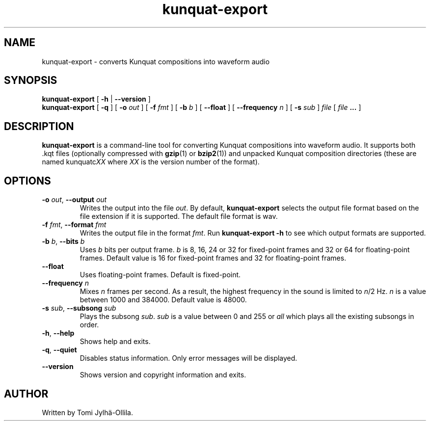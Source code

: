 .TH kunquat\-export 1 "2010\-01\-06" "" "Kunquat"

.SH NAME
kunquat\-export \- converts Kunquat compositions into waveform audio

.SH SYNOPSIS
.B kunquat\-export
[
.B \-h
|
.B \-\-version
]
.br
.B kunquat\-export
[
.B \-q
]
[
.B \-o
.I out
]
[
.B \-f
.I fmt
]
[
.B \-b
.I b
]
[
.B \-\-float
]
[
.B \-\-frequency
.I n
]
[
.B \-s
.I sub
]
.I file
[
.I file
.B ...
]

.SH DESCRIPTION
.B kunquat\-export
is a command\-line tool for converting Kunquat compositions into waveform
audio. It supports both .kqt files (optionally compressed with \fBgzip\fR(1)
or \fBbzip2\fR(1)) and unpacked Kunquat composition directories (these are
named kunquatc\fIXX\fR where \fIXX\fR is the version number of the format).

.SH OPTIONS

.IP "\fB\-o\fR \fIout\fR, \fB\-\-output\fR \fIout\fR"
Writes the output into the file \fIout\fR. By default,
.B kunquat\-export
selects the output file format based on the file extension if it is supported.
The default file format is wav.

.IP "\fB\-f\fR \fIfmt\fR, \fB\-\-format\fR \fIfmt\fR"
Writes the output file in the format \fIfmt\fR. Run
.B kunquat-export \-h
to see which output formats are supported.

.IP "\fB\-b\fR \fIb\fR, \fB\-\-bits\fR \fIb\fR"
Uses \fIb\fR bits per output frame. \fIb\fR is 8, 16, 24 or 32 for fixed-point
frames and 32 or 64 for floating-point frames. Default value is 16 for
fixed-point frames and 32 for floating-point frames.

.IP "\fB\-\-float\fR"
Uses floating-point frames. Default is fixed-point.

.IP "\fB\-\-frequency\fR \fIn\fR"
Mixes \fIn\fR frames per second. As a result, the highest frequency in the
sound is limited to \fIn\fR/2 Hz. \fIn\fR is a value between 1000 and 384000.
Default value is 48000.

.IP "\fB\-s\fR \fIsub\fR, \fB\-\-subsong\fR \fIsub\fR"
Plays the subsong \fIsub\fR. \fIsub\fR is a value between 0 and 255 or
\fIall\fR which plays all the existing subsongs in order.

.IP "\fB\-h\fR, \fB\-\-help\fR"
Shows help and exits.

.IP "\fB\-q\fR, \fB\-\-quiet\fR"
Disables status information. Only error messages will be displayed.

.IP "\fB\-\-version\fR"
Shows version and copyright information and exits.

.SH AUTHOR
Written by Tomi Jylhä\-Ollila.



